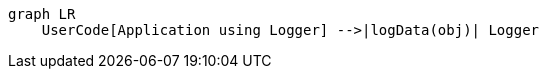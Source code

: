 [mermaid]
----
graph LR
    UserCode[Application using Logger] -->|logData(obj)| Logger


----